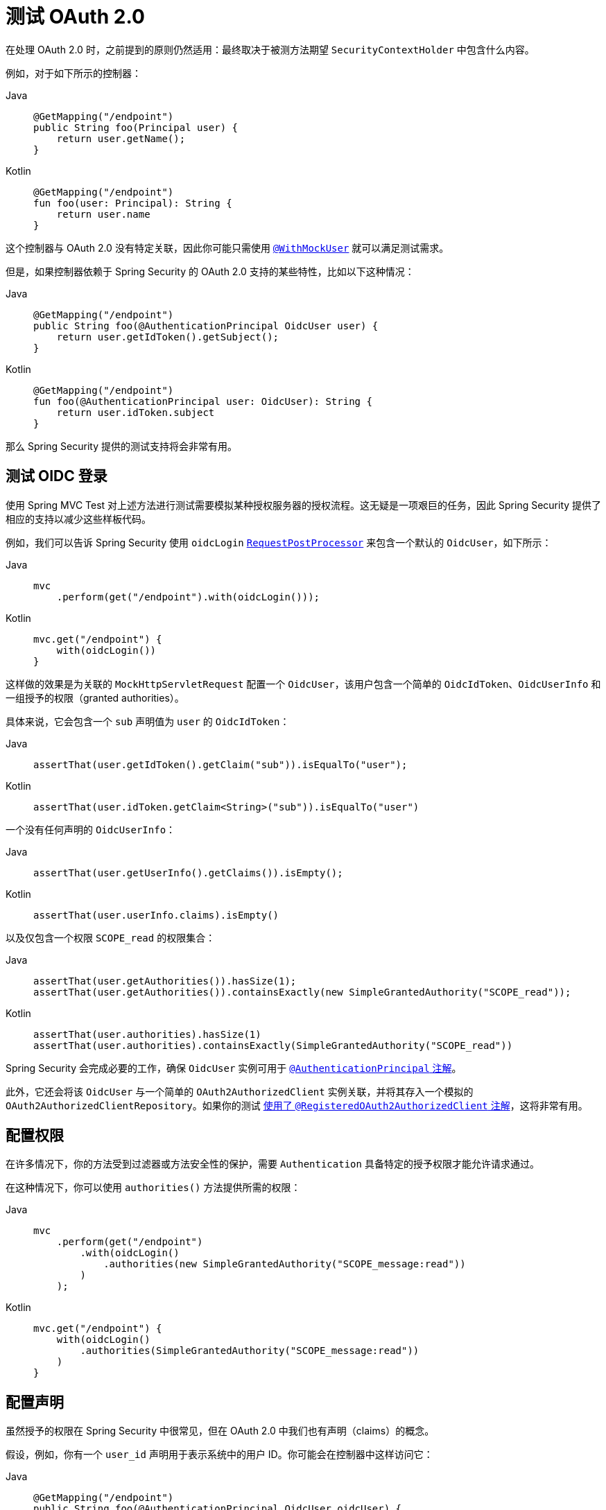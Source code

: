 [[testing-oauth2]]
= 测试 OAuth 2.0

在处理 OAuth 2.0 时，之前提到的原则仍然适用：最终取决于被测方法期望 `SecurityContextHolder` 中包含什么内容。

例如，对于如下所示的控制器：

[tabs]
======
Java::
+
[source,java,role="primary"]
----
@GetMapping("/endpoint")
public String foo(Principal user) {
    return user.getName();
}
----

Kotlin::
+
[source,kotlin,role="secondary"]
----
@GetMapping("/endpoint")
fun foo(user: Principal): String {
    return user.name
}
----
======

这个控制器与 OAuth 2.0 没有特定关联，因此你可能只需使用 xref:servlet/test/method.adoc#test-method-withmockuser[`@WithMockUser`] 就可以满足测试需求。

但是，如果控制器依赖于 Spring Security 的 OAuth 2.0 支持的某些特性，比如以下这种情况：

[tabs]
======
Java::
+
[source,java,role="primary"]
----
@GetMapping("/endpoint")
public String foo(@AuthenticationPrincipal OidcUser user) {
    return user.getIdToken().getSubject();
}
----

Kotlin::
+
[source,kotlin,role="secondary"]
----
@GetMapping("/endpoint")
fun foo(@AuthenticationPrincipal user: OidcUser): String {
    return user.idToken.subject
}
----
======

那么 Spring Security 提供的测试支持将会非常有用。

[[testing-oidc-login]]
== 测试 OIDC 登录

使用 Spring MVC Test 对上述方法进行测试需要模拟某种授权服务器的授权流程。这无疑是一项艰巨的任务，因此 Spring Security 提供了相应的支持以减少这些样板代码。

例如，我们可以告诉 Spring Security 使用 `oidcLogin` xref:servlet/test/mockmvc/request-post-processors.adoc[`RequestPostProcessor`] 来包含一个默认的 `OidcUser`，如下所示：

[tabs]
======
Java::
+
[source,java,role="primary"]
----
mvc
    .perform(get("/endpoint").with(oidcLogin()));
----

Kotlin::
+
[source,kotlin,role="secondary"]
----
mvc.get("/endpoint") {
    with(oidcLogin())
}
----
======

这样做的效果是为关联的 `MockHttpServletRequest` 配置一个 `OidcUser`，该用户包含一个简单的 `OidcIdToken`、`OidcUserInfo` 和一组授予的权限（granted authorities）。

具体来说，它会包含一个 `sub` 声明值为 `user` 的 `OidcIdToken`：

[tabs]
======
Java::
+
[source,java,role="primary"]
----
assertThat(user.getIdToken().getClaim("sub")).isEqualTo("user");
----

Kotlin::
+
[source,kotlin,role="secondary"]
----
assertThat(user.idToken.getClaim<String>("sub")).isEqualTo("user")
----
======

一个没有任何声明的 `OidcUserInfo`：

[tabs]
======
Java::
+
[source,java,role="primary"]
----
assertThat(user.getUserInfo().getClaims()).isEmpty();
----

Kotlin::
+
[source,kotlin,role="secondary"]
----
assertThat(user.userInfo.claims).isEmpty()
----
======

以及仅包含一个权限 `SCOPE_read` 的权限集合：

[tabs]
======
Java::
+
[source,java,role="primary"]
----
assertThat(user.getAuthorities()).hasSize(1);
assertThat(user.getAuthorities()).containsExactly(new SimpleGrantedAuthority("SCOPE_read"));
----

Kotlin::
+
[source,kotlin,role="secondary"]
----
assertThat(user.authorities).hasSize(1)
assertThat(user.authorities).containsExactly(SimpleGrantedAuthority("SCOPE_read"))
----
======

Spring Security 会完成必要的工作，确保 `OidcUser` 实例可用于 xref:servlet/integrations/mvc.adoc#mvc-authentication-principal[`@AuthenticationPrincipal` 注解]。

此外，它还会将该 `OidcUser` 与一个简单的 `OAuth2AuthorizedClient` 实例关联，并将其存入一个模拟的 `OAuth2AuthorizedClientRepository`。如果你的测试 <<testing-oauth2-client,使用了 `@RegisteredOAuth2AuthorizedClient` 注解>>，这将非常有用。

[[testing-oidc-login-authorities]]
== 配置权限

在许多情况下，你的方法受到过滤器或方法安全性的保护，需要 `Authentication` 具备特定的授予权限才能允许请求通过。

在这种情况下，你可以使用 `authorities()` 方法提供所需的权限：

[tabs]
======
Java::
+
[source,java,role="primary"]
----
mvc
    .perform(get("/endpoint")
        .with(oidcLogin()
            .authorities(new SimpleGrantedAuthority("SCOPE_message:read"))
        )
    );
----

Kotlin::
+
[source,kotlin,role="secondary"]
----
mvc.get("/endpoint") {
    with(oidcLogin()
        .authorities(SimpleGrantedAuthority("SCOPE_message:read"))
    )
}
----
======

[[testing-oidc-login-claims]]
== 配置声明

虽然授予的权限在 Spring Security 中很常见，但在 OAuth 2.0 中我们也有声明（claims）的概念。

假设，例如，你有一个 `user_id` 声明用于表示系统中的用户 ID。你可能会在控制器中这样访问它：

[tabs]
======
Java::
+
[source,java,role="primary"]
----
@GetMapping("/endpoint")
public String foo(@AuthenticationPrincipal OidcUser oidcUser) {
    String userId = oidcUser.getIdToken().getClaim("user_id");
    // ...
}
----

Kotlin::
+
[source,kotlin,role="secondary"]
----
@GetMapping("/endpoint")
fun foo(@AuthenticationPrincipal oidcUser: OidcUser): String {
    val userId = oidcUser.idToken.getClaim<String>("user_id")
    // ...
}
----
======

在这种情况下，你需要使用 `idToken()` 方法来指定该声明：

[tabs]
======
Java::
+
[source,java,role="primary"]
----
mvc
    .perform(get("/endpoint")
        .with(oidcLogin()
                .idToken(token -> token.claim("user_id", "1234"))
        )
    );
----

Kotlin::
+
[source,kotlin,role="secondary"]
----
mvc.get("/endpoint") {
    with(oidcLogin()
        .idToken {
            it.claim("user_id", "1234")
        }
    )
}
----
======

因为 `OidcUser` 是从 `OidcIdToken` 获取其声明的。

[[testing-oidc-login-user]]
== 其他配置

还有其他一些方法可以进一步配置身份验证；这完全取决于你的控制器期望的数据：

* `userInfo(OidcUserInfo.Builder)` - 用于配置 `OidcUserInfo` 实例
* `clientRegistration(ClientRegistration)` - 用于使用给定的 `ClientRegistration` 配置关联的 `OAuth2AuthorizedClient`
* `oidcUser(OidcUser)` - 用于配置完整的 `OidcUser` 实例

最后一个方法在以下情况中很有用：
1. 你有自己的 `OidcUser` 实现，或者
2. 需要更改名称属性

例如，假设你的授权服务器将主体名称放在 `user_name` 声明中而不是 `sub` 声明中。在这种情况下，你可以手动配置一个 `OidcUser`：

[tabs]
======
Java::
+
[source,java,role="primary"]
----
OidcUser oidcUser = new DefaultOidcUser(
        AuthorityUtils.createAuthorityList("SCOPE_message:read"),
        OidcIdToken.withTokenValue("id-token").claim("user_name", "foo_user").build(),
        "user_name");

mvc
    .perform(get("/endpoint")
        .with(oidcLogin().oidcUser(oidcUser))
    );
----

Kotlin::
+
[source,kotlin,role="secondary"]
----
val oidcUser: OidcUser = DefaultOidcUser(
    AuthorityUtils.createAuthorityList("SCOPE_message:read"),
    OidcIdToken.withTokenValue("id-token").claim("user_name", "foo_user").build(),
    "user_name"
)

mvc.get("/endpoint") {
    with(oidcLogin().oidcUser(oidcUser))
}
----
======

[[testing-oauth2-login]]
== 测试 OAuth 2.0 登录

与 <<testing-oidc-login,测试 OIDC 登录>> 类似，测试 OAuth 2.0 登录也面临模拟授权流程的挑战。因此，Spring Security 也为非 OIDC 场景提供了测试支持。

假设我们有一个控制器，它获取登录用户作为 `OAuth2User`：

[tabs]
======
Java::
+
[source,java,role="primary"]
----
@GetMapping("/endpoint")
public String foo(@AuthenticationPrincipal OAuth2User oauth2User) {
    return oauth2User.getAttribute("sub");
}
----

Kotlin::
+
[source,kotlin,role="secondary"]
----
@GetMapping("/endpoint")
fun foo(@AuthenticationPrincipal oauth2User: OAuth2User): String? {
    return oauth2User.getAttribute("sub")
}
----
======

在这种情况下，我们可以告诉 Spring Security 使用 `oauth2Login` xref:servlet/test/mockmvc/request-post-processors.adoc[`RequestPostProcessor`] 包含一个默认的 `OAuth2User`，如下所示：

[tabs]
======
Java::
+
[source,java,role="primary"]
----
mvc
    .perform(get("/endpoint").with(oauth2Login()));
----

Kotlin::
+
[source,kotlin,role="secondary"]
----
mvc.get("/endpoint") {
    with(oauth2Login())
}
----
======

这样做的效果是为关联的 `MockHttpServletRequest` 配置一个 `OAuth2User`，其中包含一个简单的属性 `Map` 和授予权限的 `Collection`。

具体来说，它将包含一个键/值对为 `sub`/`user` 的 `Map`：

[tabs]
======
Java::
+
[source,java,role="primary"]
----
assertThat((String) user.getAttribute("sub")).isEqualTo("user");
----

Kotlin::
+
[source,kotlin,role="secondary"]
----
assertThat(user.getAttribute<String>("sub")).isEqualTo("user")
----
======

以及一个仅包含一个权限 `SCOPE_read` 的权限集合：

[tabs]
======
Java::
+
[source,java,role="primary"]
----
assertThat(user.getAuthorities()).hasSize(1);
assertThat(user.getAuthorities()).containsExactly(new SimpleGrantedAuthority("SCOPE_read"));
----

Kotlin::
+
[source,kotlin,role="secondary"]
----
assertThat(user.authorities).hasSize(1)
assertThat(user.authorities).containsExactly(SimpleGrantedAuthority("SCOPE_read"))
----
======

Spring Security 会完成必要的工作，确保 `OAuth2User` 实例可用于 xref:servlet/integrations/mvc.adoc#mvc-authentication-principal[`@AuthenticationPrincipal` 注解]。

此外，它还会将该 `OAuth2User` 与一个简单的 `OAuth2AuthorizedClient` 实例关联，并将其存入一个模拟的 `OAuth2AuthorizedClientRepository`。如果你的测试 <<testing-oauth2-client,使用了 `@RegisteredOAuth2AuthorizedClient` 注解>>，这将非常有用。

[[testing-oauth2-login-authorities]]
== 配置权限

在许多情况下，你的方法受到过滤器或方法安全性的保护，需要 `Authentication` 具备特定的授予权限才能允许请求通过。

在这种情况下，你可以使用 `authorities()` 方法提供所需的权限：

[tabs]
======
Java::
+
[source,java,role="primary"]
----
mvc
    .perform(get("/endpoint")
        .with(oauth2Login()
            .authorities(new SimpleGrantedAuthority("SCOPE_message:read"))
        )
    );
----

Kotlin::
+
[source,kotlin,role="secondary"]
----
mvc.get("/endpoint") {
    with(oauth2Login()
        .authorities(SimpleGrantedAuthority("SCOPE_message:read"))
    )
}
----
======

[[testing-oauth2-login-claims]]
== 配置声明

虽然授予的权限在 Spring Security 中很常见，但在 OAuth 2.0 中我们也拥有声明。

假设，例如，你有一个 `user_id` 属性用于表示系统中的用户 ID。你可能会在控制器中这样访问它：

[tabs]
======
Java::
+
[source,java,role="primary"]
----
@GetMapping("/endpoint")
public String foo(@AuthenticationPrincipal OAuth2User oauth2User) {
    String userId = oauth2User.getAttribute("user_id");
    // ...
}
----

Kotlin::
+
[source,kotlin,role="secondary"]
----
@GetMapping("/endpoint")
fun foo(@AuthenticationPrincipal oauth2User: OAuth2User): String {
    val userId = oauth2User.getAttribute<String>("user_id")
    // ...
}
----
======

在这种情况下，你应使用 `attributes()` 方法来指定该属性：

[tabs]
======
Java::
+
[source,java,role="primary"]
----
mvc
    .perform(get("/endpoint")
        .with(oauth2Login()
                .attributes(attrs -> attrs.put("user_id", "1234"))
        )
    );
----

Kotlin::
+
[source,kotlin,role="secondary"]
----
mvc.get("/endpoint") {
    with(oauth2Login()
        .attributes { attrs -> attrs["user_id"] = "1234" }
    )
}
----
======

[[testing-oauth2-login-user]]
== 其他配置

还有一些额外的方法可用于进一步配置身份验证；这完全取决于你的控制器期望的数据：

* `clientRegistration(ClientRegistration)` - 用于使用给定的 `ClientRegistration` 配置关联的 `OAuth2AuthorizedClient`
* `oauth2User(OAuth2User)` - 用于配置完整的 `OAuth2User` 实例

最后一个方法在以下情况中很有用：
1. 你有自己的 `OAuth2User` 实现，或者
2. 需要更改名称属性

例如，假设你的授权服务器将主体名称放在 `user_name` 声明中而不是 `sub` 声明中。在这种情况下，你可以手动配置一个 `OAuth2User`：

[tabs]
======
Java::
+
[source,java,role="primary"]
----
OAuth2User oauth2User = new DefaultOAuth2User(
        AuthorityUtils.createAuthorityList("SCOPE_message:read"),
        Collections.singletonMap("user_name", "foo_user"),
        "user_name");

mvc
    .perform(get("/endpoint")
        .with(oauth2Login().oauth2User(oauth2User))
    );
----

Kotlin::
+
[source,kotlin,role="secondary"]
----
val oauth2User: OAuth2User = DefaultOAuth2User(
    AuthorityUtils.createAuthorityList("SCOPE_message:read"),
    mapOf(Pair("user_name", "foo_user")),
    "user_name"
)

mvc.get("/endpoint") {
    with(oauth2Login().oauth2User(oauth2User))
}
----
======

[[testing-oauth2-client]]
== 测试 OAuth 2.0 客户端

无论用户如何认证，你的请求测试中可能还涉及其他令牌和客户端注册信息。例如，你的控制器可能依赖客户端凭据模式获取一个与用户无关的令牌：

[tabs]
======
Java::
+
[source,java,role="primary"]
----
@GetMapping("/endpoint")
public String foo(@RegisteredOAuth2AuthorizedClient("my-app") OAuth2AuthorizedClient authorizedClient) {
    return this.webClient.get()
        .attributes(oauth2AuthorizedClient(authorizedClient))
        .retrieve()
        .bodyToMono(String.class)
        .block();
}
----

Kotlin::
+
[source,kotlin,role="secondary"]
----
@GetMapping("/endpoint")
fun foo(@RegisteredOAuth2AuthorizedClient("my-app") authorizedClient: OAuth2AuthorizedClient?): String? {
    return this.webClient.get()
        .attributes(oauth2AuthorizedClient(authorizedClient))
        .retrieve()
        .bodyToMono(String::class.java)
        .block()
}
----
======

模拟与授权服务器的握手过程可能很繁琐。相反，你可以使用 `oauth2Client` xref:servlet/test/mockmvc/request-post-processors.adoc[`RequestPostProcessor`] 将 `OAuth2AuthorizedClient` 添加到一个模拟的 `OAuth2AuthorizedClientRepository` 中：

[tabs]
======
Java::
+
[source,java,role="primary"]
----
mvc
    .perform(get("/endpoint").with(oauth2Client("my-app")));
----

Kotlin::
+
[source,kotlin,role="secondary"]
----
mvc.get("/endpoint") {
    with(
        oauth2Client("my-app")
    )
}
----
======

这将创建一个包含简单 `ClientRegistration`、`OAuth2AccessToken` 和资源所有者名称的 `OAuth2AuthorizedClient`。

具体来说，它将包含一个客户端 ID 为 "test-client" 且客户端密钥为 "test-secret" 的 `ClientRegistration`：

[tabs]
======
Java::
+
[source,java,role="primary"]
----
assertThat(authorizedClient.getClientRegistration().getClientId()).isEqualTo("test-client");
assertThat(authorizedClient.getClientRegistration().getClientSecret()).isEqualTo("test-secret");
----

Kotlin::
+
[source,kotlin,role="secondary"]
----
assertThat(authorizedClient.clientRegistration.clientId).isEqualTo("test-client")
assertThat(authorizedClient.clientRegistration.clientSecret).isEqualTo("test-secret")
----
======

资源所有者名称为 "user"：

[tabs]
======
Java::
+
[source,java,role="primary"]
----
assertThat(authorizedClient.getPrincipalName()).isEqualTo("user");
----

Kotlin::
+
[source,kotlin,role="secondary"]
----
assertThat(authorizedClient.principalName).isEqualTo("user")
----
======

以及一个仅包含一个范围 `read` 的 `OAuth2AccessToken`：

[tabs]
======
Java::
+
[source,java,role="primary"]
----
assertThat(authorizedClient.getAccessToken().getScopes()).hasSize(1);
assertThat(authorizedClient.getAccessToken().getScopes()).containsExactly("read");
----

Kotlin::
+
[source,kotlin,role="secondary"]
----
assertThat(authorizedClient.accessToken.scopes).hasSize(1)
assertThat(authorizedClient.accessToken.scopes).containsExactly("read")
----
======

然后，控制器方法可以通过 `@RegisteredOAuth2AuthorizedClient` 正常检索该客户端。

[[testing-oauth2-client-scopes]]
== 配置作用域

在很多情况下，OAuth 2.0 访问令牌附带一组作用域（scopes）。如果你的控制器检查这些作用域，例如：

[tabs]
======
Java::
+
[source,java,role="primary"]
----
@GetMapping("/endpoint")
public String foo(@RegisteredOAuth2AuthorizedClient("my-app") OAuth2AuthorizedClient authorizedClient) {
    Set<String> scopes = authorizedClient.getAccessToken().getScopes();
    if (scopes.contains("message:read")) {
        return this.webClient.get()
            .attributes(oauth2AuthorizedClient(authorizedClient))
            .retrieve()
            .bodyToMono(String.class)
            .block();
    }
    // ...
}
----

Kotlin::
+
[source,kotlin,role="secondary"]
----
@GetMapping("/endpoint")
fun foo(@RegisteredOAuth2AuthorizedClient("my-app") authorizedClient: OAuth2AuthorizedClient): String? {
    val scopes = authorizedClient.accessToken.scopes
    if (scopes.contains("message:read")) {
        return webClient.get()
            .attributes(oauth2AuthorizedClient(authorizedClient))
            .retrieve()
            .bodyToMono(String::class.java)
            .block()
    }
    // ...
}
----
======

那么你可以使用 `accessToken()` 方法来配置作用域：

[tabs]
======
Java::
+
[source,java,role="primary"]
----
mvc
    .perform(get("/endpoint")
        .with(oauth2Client("my-app")
            .accessToken(new OAuth2AccessToken(BEARER, "token", null, null, Collections.singleton("message:read"))))
        )
    );
----

Kotlin::
+
[source,kotlin,role="secondary"]
----
mvc.get("/endpoint") {
    with(oauth2Client("my-app")
            .accessToken(OAuth2AccessToken(BEARER, "token", null, null, Collections.singleton("message:read")))
    )
}
----
======

[[testing-oauth2-client-registration]]
== 其他配置

还有其他方法可用于进一步配置身份验证；这完全取决于你的控制器期望的数据：

* `principalName(String)` - 用于配置资源所有者名称
* `clientRegistration(Consumer<ClientRegistration.Builder>)` - 用于配置关联的 `ClientRegistration`
* `clientRegistration(ClientRegistration)` - 用于配置完整的 `ClientRegistration`

最后一个方法在你想使用真实 `ClientRegistration` 时很有用。

例如，假设你想使用你在 `application.yml` 中定义的应用程序的一个 `ClientRegistration`。

在这种情况下，你的测试可以自动装配 `ClientRegistrationRepository` 并查找测试所需的那个：

[tabs]
======
Java::
+
[source,java,role="primary"]
----
@Autowired
ClientRegistrationRepository clientRegistrationRepository;

// ...

mvc
    .perform(get("/endpoint")
        .with(oauth2Client()
            .clientRegistration(this.clientRegistrationRepository.findByRegistrationId("facebook"))));
----

Kotlin::
+
[source,kotlin,role="secondary"]
----
@Autowired
lateinit var clientRegistrationRepository: ClientRegistrationRepository

// ...

mvc.get("/endpoint") {
    with(oauth2Client("my-app")
        .clientRegistration(clientRegistrationRepository.findByRegistrationId("facebook"))
    )
}
----
======

[[testing-jwt]]
== 测试 JWT 身份验证

为了在资源服务器上发出经过身份验证的请求，你需要一个承载令牌（bearer token）。

如果你的资源服务器配置为使用 JWT，则意味着承载令牌必须根据 JWT 规范进行签名并编码。所有这些都可能相当复杂，尤其是当这不是你测试的重点时。

幸运的是，有几种简单的方法可以帮助你克服这一困难，让你的测试专注于授权而非承载令牌的表示形式。我们现在来看其中两种方法：

== `jwt()` RequestPostProcessor

第一种方式是通过 `jwt` xref:servlet/test/mockmvc/request-post-processors.adoc[`RequestPostProcessor`]。最简单的使用方式如下：

[tabs]
======
Java::
+
[source,java,role="primary"]
----
mvc
    .perform(get("/endpoint").with(jwt()));
----

Kotlin::
+
[source,kotlin,role="secondary"]
----
mvc.get("/endpoint") {
    with(jwt())
}
----
======

这将创建一个模拟的 `Jwt`，并正确地将其传递给任何身份验证 API，以便你的授权机制可以验证它。

默认情况下，创建的 `JWT` 具有以下特征：

[source,json]
----
{
  "headers" : { "alg" : "none" },
  "claims" : {
    "sub" : "user",
    "scope" : "read"
  }
}
----

如果对该 `Jwt` 进行测试，结果将是：

[tabs]
======
Java::
+
[source,java,role="primary"]
----
assertThat(jwt.getTokenValue()).isEqualTo("token");
assertThat(jwt.getHeaders().get("alg")).isEqualTo("none");
assertThat(jwt.getSubject()).isEqualTo("sub");
----

Kotlin::
+
[source,kotlin,role="secondary"]
----
assertThat(jwt.tokenValue).isEqualTo("token")
assertThat(jwt.headers["alg"]).isEqualTo("none")
assertThat(jwt.subject).isEqualTo("sub")
----
======

当然，这些值是可以配置的。

任何头部或声明都可以通过对应的方法进行配置：

[tabs]
======
Java::
+
[source,java,role="primary"]
----
mvc
    .perform(get("/endpoint")
        .with(jwt().jwt(jwt -> jwt.header("kid", "one").claim("iss", "https://idp.example.org"))));
----

Kotlin::
+
[source,kotlin,role="secondary"]
----
mvc.get("/endpoint") {
    with(
        jwt().jwt { jwt -> jwt.header("kid", "one").claim("iss", "https://idp.example.org") }
    )
}
----
======

[tabs]
======
Java::
+
[source,java,role="primary"]
----
mvc
    .perform(get("/endpoint")
        .with(jwt().jwt(jwt -> jwt.claims(claims -> claims.remove("scope")))));
----

Kotlin::
+
[source,kotlin,role="secondary"]
----
mvc.get("/endpoint") {
    with(
        jwt().jwt { jwt -> jwt.claims { claims -> claims.remove("scope") } }
    )
}
----
======

`scope` 和 `scp` 声明在此处的处理方式与正常承载令牌请求中的处理方式相同。然而，这可以通过直接提供测试所需的 `GrantedAuthority` 实例列表来覆盖：

[tabs]
======
Java::
+
[source,java,role="primary"]
----
mvc
    .perform(get("/endpoint")
        .with(jwt().authorities(new SimpleGrantedAuthority("SCOPE_messages"))));
----

Kotlin::
+
[source,kotlin,role="secondary"]
----
mvc.get("/endpoint") {
    with(
        jwt().authorities(SimpleGrantedAuthority("SCOPE_messages"))
    )
}
----
======

或者，如果你有一个自定义的 `Jwt` 到 `Collection<GrantedAuthority>` 的转换器，也可以使用它来派生权限：

[tabs]
======
Java::
+
[source,java,role="primary"]
----
mvc
    .perform(get("/endpoint")
        .with(jwt().authorities(new MyConverter())));
----

Kotlin::
+
[source,kotlin,role="secondary"]
----
mvc.get("/endpoint") {
    with(
        jwt().authorities(MyConverter())
    )
}
----
======

你还可以指定一个完整的 `Jwt`，此时 `{security-api-url}org/springframework/security/oauth2/jwt/Jwt.Builder.html[Jwt.Builder]` 会非常有用：

[tabs]
======
Java::
+
[source,java,role="primary"]
----
Jwt jwt = Jwt.withTokenValue("token")
    .header("alg", "none")
    .claim("sub", "user")
    .claim("scope", "read")
    .build();

mvc
    .perform(get("/endpoint")
        .with(jwt().jwt(jwt)));
----

Kotlin::
+
[source,kotlin,role="secondary"]
----
val jwt: Jwt = Jwt.withTokenValue("token")
    .header("alg", "none")
    .claim("sub", "user")
    .claim("scope", "read")
    .build()

mvc.get("/endpoint") {
    with(
        jwt().jwt(jwt)
    )
}
----
======

== `authentication()` `RequestPostProcessor`

第二种方式是使用 `authentication()` xref:servlet/test/mockmvc/request-post-processors.adoc[`RequestPostProcessor`]。本质上，你可以实例化自己的 `JwtAuthenticationToken` 并在测试中提供它，如下所示：

[tabs]
======
Java::
+
[source,java,role="primary"]
----
Jwt jwt = Jwt.withTokenValue("token")
    .header("alg", "none")
    .claim("sub", "user")
    .build();
Collection<GrantedAuthority> authorities = AuthorityUtils.createAuthorityList("SCOPE_read");
JwtAuthenticationToken token = new JwtAuthenticationToken(jwt, authorities);

mvc
    .perform(get("/endpoint")
        .with(authentication(token)));
----

Kotlin::
+
[source,kotlin,role="secondary"]
----
val jwt = Jwt.withTokenValue("token")
    .header("alg", "none")
    .claim("sub", "user")
    .build()
val authorities: Collection<GrantedAuthority> = AuthorityUtils.createAuthorityList("SCOPE_read")
val token = JwtAuthenticationToken(jwt, authorities)

mvc.get("/endpoint") {
    with(
        authentication(token)
    )
}
----
======

请注意，除了这些方法之外，你还可以使用 `@MockBean` 注解来模拟 `JwtDecoder` Bean 本身。

[[testing-opaque-token]]
== 测试不透明令牌身份验证

类似于 <<testing-jwt,JWT>>，不透明令牌需要授权服务器来验证其有效性，这会使测试更加困难。为此，Spring Security 提供了对不透明令牌的测试支持。

假设我们有一个控制器，它将身份验证作为 `BearerTokenAuthentication` 获取：

[tabs]
======
Java::
+
[source,java,role="primary"]
----
@GetMapping("/endpoint")
public String foo(BearerTokenAuthentication authentication) {
    return (String) authentication.getTokenAttributes().get("sub");
}
----

Kotlin::
+
[source,kotlin,role="secondary"]
----
@GetMapping("/endpoint")
fun foo(authentication: BearerTokenAuthentication): String {
    return authentication.tokenAttributes["sub"] as String
}
----
======

在这种情况下，我们可以告诉 Spring Security 使用 `opaqueToken` xref:servlet/test/mockmvc/request-post-processors.adoc[`RequestPostProcessor`] 方法包含一个默认的 `BearerTokenAuthentication`，如下所示：

[tabs]
======
Java::
+
[source,java,role="primary"]
----
mvc
    .perform(get("/endpoint").with(opaqueToken()));
----

Kotlin::
+
[source,kotlin,role="secondary"]
----
mvc.get("/endpoint") {
    with(opaqueToken())
}
----
======

这将为关联的 `MockHttpServletRequest` 配置一个 `BearerTokenAuthentication`，其中包括一个简单的 `OAuth2AuthenticatedPrincipal`、属性 `Map` 和授予权限的 `Collection`。

具体来说，它将包含一个键/值对为 `sub`/`user` 的 `Map`：

[tabs]
======
Java::
+
[source,java,role="primary"]
----
assertThat((String) token.getTokenAttributes().get("sub")).isEqualTo("user");
----

Kotlin::
+
[source,kotlin,role="secondary"]
----
assertThat(token.tokenAttributes["sub"] as String).isEqualTo("user")
----
======

以及一个仅包含一个权限 `SCOPE_read` 的权限集合：

[tabs]
======
Java::
+
[source,java,role="primary"]
----
assertThat(token.getAuthorities()).hasSize(1);
assertThat(token.getAuthorities()).containsExactly(new SimpleGrantedAuthority("SCOPE_read"));
----

Kotlin::
+
[source,kotlin,role="secondary"]
----
assertThat(token.authorities).hasSize(1)
assertThat(token.authorities).containsExactly(SimpleGrantedAuthority("SCOPE_read"))
----
======

Spring Security 会完成必要的工作，确保 `BearerTokenAuthentication` 实例可用于你的控制器方法。

[[testing-opaque-token-authorities]]
== 配置权限

在许多情况下，你的方法受到过滤器或方法安全性的保护，需要 `Authentication` 具备特定的授予权限才能允许请求通过。

在这种情况下，你可以使用 `authorities()` 方法提供所需的权限：

[tabs]
======
Java::
+
[source,java,role="primary"]
----
mvc
    .perform(get("/endpoint")
        .with(opaqueToken()
            .authorities(new SimpleGrantedAuthority("SCOPE_message:read"))
        )
    );
----

Kotlin::
+
[source,kotlin,role="secondary"]
----
mvc.get("/endpoint") {
    with(opaqueToken()
        .authorities(SimpleGrantedAuthority("SCOPE_message:read"))
    )
}
----
======

[[testing-opaque-token-attributes]]
== 配置声明

虽然授予的权限在 Spring Security 中很常见，但在 OAuth 2.0 中我们也拥有属性。

假设，例如，你有一个 `user_id` 属性用于表示系统中的用户 ID。你可能会在控制器中这样访问它：

[tabs]
======
Java::
+
[source,java,role="primary"]
----
@GetMapping("/endpoint")
public String foo(BearerTokenAuthentication authentication) {
    String userId = (String) authentication.getTokenAttributes().get("user_id");
    // ...
}
----

Kotlin::
+
[source,kotlin,role="secondary"]
----
@GetMapping("/endpoint")
fun foo(authentication: BearerTokenAuthentication): String {
    val userId = authentication.tokenAttributes["user_id"] as String
    // ...
}
----
======

在这种情况下，你应该使用 `attributes()` 方法来指定该属性：

[tabs]
======
Java::
+
[source,java,role="primary"]
----
mvc
    .perform(get("/endpoint")
        .with(opaqueToken()
                .attributes(attrs -> attrs.put("user_id", "1234"))
        )
    );
----

Kotlin::
+
[source,kotlin,role="secondary"]
----
mvc.get("/endpoint") {
    with(opaqueToken()
        .attributes { attrs -> attrs["user_id"] = "1234" }
    )
}
----
======

[[testing-opaque-token-principal]]
== 其他配置

还有其他方法可用于进一步配置身份验证；这完全取决于你的控制器期望的数据。

其中之一是 `principal(OAuth2AuthenticatedPrincipal)`，可用于配置底层 `BearerTokenAuthentication` 所依赖的完整 `OAuth2AuthenticatedPrincipal` 实例。

它在以下情况中很有用：
1. 你有自己的 `OAuth2AuthenticatedPrincipal` 实现，或者
2. 想要指定不同的主体名称

例如，假设你的授权服务器将主体名称放在 `user_name` 属性中而不是 `sub` 属性中。在这种情况下，你可以手动配置一个 `OAuth2AuthenticatedPrincipal`：

[tabs]
======
Java::
+
[source,java,role="primary"]
----
Map<String, Object> attributes = Collections.singletonMap("user_name", "foo_user");
OAuth2AuthenticatedPrincipal principal = new DefaultOAuth2AuthenticatedPrincipal(
        (String) attributes.get("user_name"),
        attributes,
        AuthorityUtils.createAuthorityList("SCOPE_message:read"));

mvc
    .perform(get("/endpoint")
        .with(opaqueToken().principal(principal))
    );
----

Kotlin::
+
[source,kotlin,role="secondary"]
----
val attributes: Map<String, Any> = Collections.singletonMap("user_name", "foo_user")
val principal: OAuth2AuthenticatedPrincipal = DefaultOAuth2AuthenticatedPrincipal(
    attributes["user_name"] as String?,
    attributes,
    AuthorityUtils.createAuthorityList("SCOPE_message:read")
)

mvc.get("/endpoint") {
    with(opaqueToken().principal(principal))
}
----
======

请注意，除了使用 `opaqueToken()` 测试支持外，你还可以使用 `@MockBean` 注解来模拟 `OpaqueTokenIntrospector` Bean 本身。